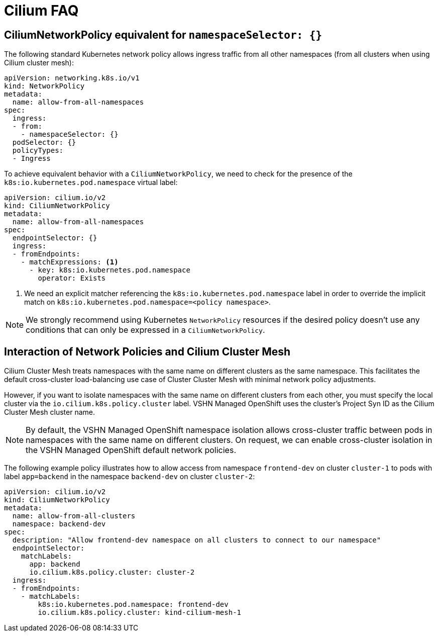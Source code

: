 = Cilium FAQ

== CiliumNetworkPolicy equivalent for `namespaceSelector: {}`

The following standard Kubernetes network policy allows ingress traffic from all other namespaces (from all clusters when using Cilium cluster mesh):

[source,yaml]
----
apiVersion: networking.k8s.io/v1
kind: NetworkPolicy
metadata:
  name: allow-from-all-namespaces
spec:
  ingress:
  - from:
    - namespaceSelector: {}
  podSelector: {}
  policyTypes:
  - Ingress
----

To achieve equivalent behavior with a `CiliumNetworkPolicy`, we need to check for the presence of the `k8s:io.kubernetes.pod.namespace` virtual label:

[source,yaml]
----
apiVersion: cilium.io/v2
kind: CiliumNetworkPolicy
metadata:
  name: allow-from-all-namespaces
spec:
  endpointSelector: {}
  ingress:
  - fromEndpoints:
    - matchExpressions: <1>
      - key: k8s:io.kubernetes.pod.namespace
        operator: Exists
----
<1> We need an explicit matcher referencing the `k8s:io.kubernetes.pod.namespace` label in order to override the implicit match on `k8s:io.kubernetes.pod.namespace=<policy namespace>`.

NOTE: We strongly recommend using Kubernetes `NetworkPolicy` resources if the desired policy doesn't use any conditions that can only be expressed in a `CiliumNetworkPolicy`.


[#netpol-cilium-cluster-mesh]
== Interaction of Network Policies and Cilium Cluster Mesh

Cilium Cluster Mesh treats namespaces with the same name on different clusters as the same namespace.
This facilitates the default cross-cluster load-balancing use case of Cluster Cluster Mesh with minimal network policy adjustments.

However, if you want to isolate namespaces with the same name on different clusters from each other, you must specify the local cluster via the `io.cilium.k8s.policy.cluster` label.
VSHN Managed OpenShift uses the cluster's Project Syn ID as the Cilium Cluster Mesh cluster name.

[NOTE]
=====
By default, the VSHN Managed OpenShift namespace isolation allows cross-cluster traffic between pods in namespaces with the same name on different clusters.
On request, we can enable cross-cluster isolation in the VSHN Managed OpenShift default network policies.
=====

The following example policy illustrates how to allow access from namespace `frontend-dev` on cluster `cluster-1` to pods with label `app=backend` in the namespace `backend-dev` on cluster `cluster-2`:

[source,yaml]
----
apiVersion: cilium.io/v2
kind: CiliumNetworkPolicy
metadata:
  name: allow-from-all-clusters
  namespace: backend-dev
spec:
  description: "Allow frontend-dev namespace on all clusters to connect to our namespace"
  endpointSelector:
    matchLabels:
      app: backend
      io.cilium.k8s.policy.cluster: cluster-2
  ingress:
  - fromEndpoints:
    - matchLabels:
        k8s:io.kubernetes.pod.namespace: frontend-dev
        io.cilium.k8s.policy.cluster: kind-cilium-mesh-1
----
